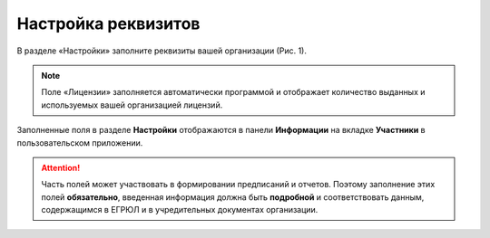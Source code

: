 Настройка реквизитов
====================

В разделе «Настройки» заполните реквизиты вашей организации (Рис. 1).

..  note:: Поле «Лицензии» заполняется автоматически программой и отображает количество выданных и используемых вашей организацией лицензий.

..  thumbnail:: images/requirements-setup-1-overview.png
    :alt: Раздел «Настройки»
    :align: center
    :title: Рис. 1. Раздел «Настройки»
    :show_caption: True

Заполненные поля в разделе **Настройки** отображаются в панели **Информации** на вкладке **Участники** в пользовательском приложении.

..  attention:: Часть полей может участвовать в формировании предписаний и отчетов.
                Поэтому заполнение этих полей **обязательно**, введенная информация должна быть **подробной**
                и соответствовать данным, содержащимся в ЕГРЮЛ и в учредительных документах организации.
